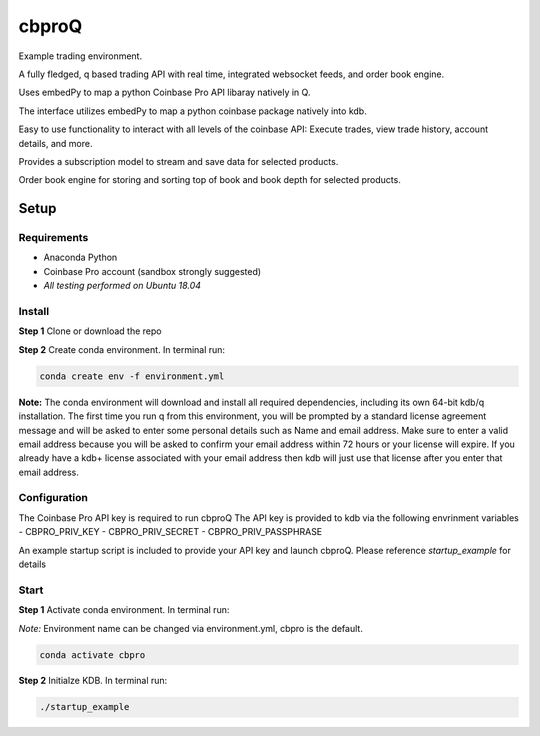 
******
cbproQ
******

Example trading environment.

A fully fledged, q based trading API with real time, integrated websocket feeds, and order book engine.

Uses embedPy to map a python Coinbase Pro API libaray natively in Q.

The interface utilizes embedPy to map a python coinbase package natively into kdb.

Easy to use functionality to interact with all levels of the coinbase API: Execute trades, view trade history, account details, and more.

Provides a subscription model to stream and save data for selected products.

Order book engine for storing and sorting top of book and book depth for selected products.


Setup
=====

Requirements
------------
- Anaconda Python
- Coinbase Pro account (sandbox strongly suggested)
- *All testing performed on Ubuntu 18.04*

Install
-------
**Step 1** Clone or download the repo

**Step 2** Create conda environment. In terminal run:

.. code:: bash

    conda create env -f environment.yml

**Note:** The conda environment will download and install all required dependencies, including its own 64-bit kdb/q installation.
The first time you run q from this environment, you will be prompted by a standard license agreement message and will be asked to enter some personal details such as Name and email address. Make sure to enter a valid email address because you will be asked to confirm your email address within 72 hours or your license will expire. If you already have a kdb+ license associated with your email address then kdb will just use that license after you enter that email address.

Configuration
-------------
The Coinbase Pro API key is required to run cbproQ
The API key is provided to kdb via the following envrinment variables
- CBPRO_PRIV_KEY
- CBPRO_PRIV_SECRET
- CBPRO_PRIV_PASSPHRASE

An example startup script is included to provide your API key and launch cbproQ.
Please reference *startup_example* for details

Start
-----

**Step 1** Activate conda environment. In terminal run:

*Note:* Environment name can be changed via environment.yml, cbpro is the default.

.. code:: bash

    conda activate cbpro

**Step 2** Initialze KDB.  In terminal run:

.. code:: bash

    ./startup_example
